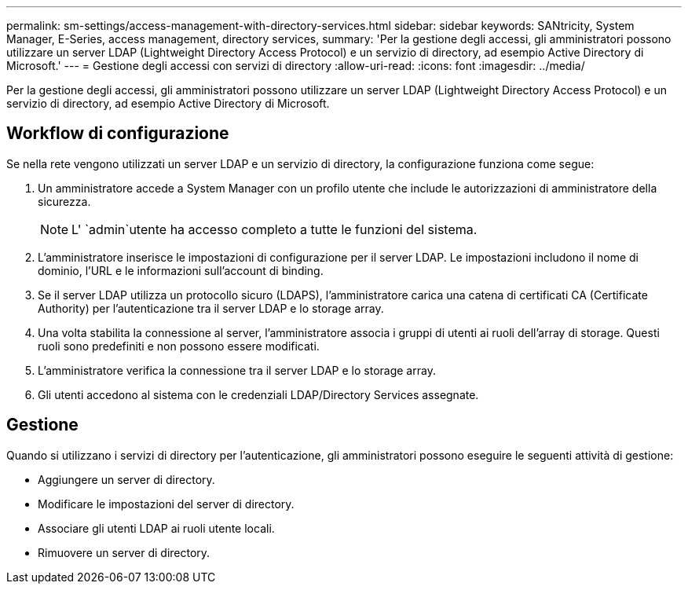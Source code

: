 ---
permalink: sm-settings/access-management-with-directory-services.html 
sidebar: sidebar 
keywords: SANtricity, System Manager, E-Series, access management, directory services, 
summary: 'Per la gestione degli accessi, gli amministratori possono utilizzare un server LDAP (Lightweight Directory Access Protocol) e un servizio di directory, ad esempio Active Directory di Microsoft.' 
---
= Gestione degli accessi con servizi di directory
:allow-uri-read: 
:icons: font
:imagesdir: ../media/


[role="lead"]
Per la gestione degli accessi, gli amministratori possono utilizzare un server LDAP (Lightweight Directory Access Protocol) e un servizio di directory, ad esempio Active Directory di Microsoft.



== Workflow di configurazione

Se nella rete vengono utilizzati un server LDAP e un servizio di directory, la configurazione funziona come segue:

. Un amministratore accede a System Manager con un profilo utente che include le autorizzazioni di amministratore della sicurezza.
+
[NOTE]
====
L' `admin`utente ha accesso completo a tutte le funzioni del sistema.

====
. L'amministratore inserisce le impostazioni di configurazione per il server LDAP. Le impostazioni includono il nome di dominio, l'URL e le informazioni sull'account di binding.
. Se il server LDAP utilizza un protocollo sicuro (LDAPS), l'amministratore carica una catena di certificati CA (Certificate Authority) per l'autenticazione tra il server LDAP e lo storage array.
. Una volta stabilita la connessione al server, l'amministratore associa i gruppi di utenti ai ruoli dell'array di storage. Questi ruoli sono predefiniti e non possono essere modificati.
. L'amministratore verifica la connessione tra il server LDAP e lo storage array.
. Gli utenti accedono al sistema con le credenziali LDAP/Directory Services assegnate.




== Gestione

Quando si utilizzano i servizi di directory per l'autenticazione, gli amministratori possono eseguire le seguenti attività di gestione:

* Aggiungere un server di directory.
* Modificare le impostazioni del server di directory.
* Associare gli utenti LDAP ai ruoli utente locali.
* Rimuovere un server di directory.

